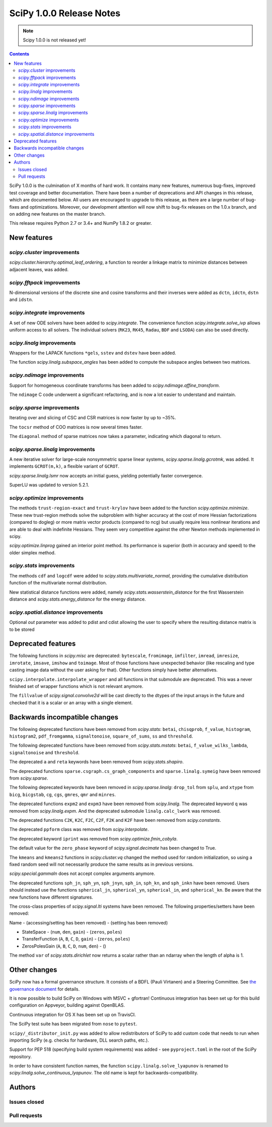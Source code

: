 ==========================
SciPy 1.0.0 Release Notes
==========================

.. note:: Scipy 1.0.0 is not released yet!

.. contents::

SciPy 1.0.0 is the culmination of X months of hard work. It contains
many new features, numerous bug-fixes, improved test coverage and
better documentation.  There have been a number of deprecations and
API changes in this release, which are documented below.  All users
are encouraged to upgrade to this release, as there are a large number
of bug-fixes and optimizations.  Moreover, our development attention
will now shift to bug-fix releases on the 1.0.x branch, and on adding
new features on the master branch.

This release requires Python 2.7 or 3.4+ and NumPy 1.8.2 or greater.


New features
============

`scipy.cluster` improvements
----------------------------

`scipy.cluster.hierarchy.optimal_leaf_ordering`, a function to reorder a
linkage matrix to minimize distances between adjacent leaves, was added.


`scipy.fftpack` improvements
----------------------------

N-dimensional versions of the discrete sine and cosine transforms and their
inverses were added as ``dctn``, ``idctn``, ``dstn`` and ``idstn``.


`scipy.integrate` improvements
------------------------------

A set of new ODE solvers have been added to `scipy.integrate`.  The convenience
function `scipy.integrate.solve_ivp` allows uniform access to all solvers.
The individual solvers (``RK23``, ``RK45``, ``Radau``, ``BDF`` and ``LSODA``)
can also be used directly.


`scipy.linalg` improvements
----------------------------

Wrappers for the LAPACK functions ``*gels``, ``sstev`` and ``dstev`` have been
added.

The function `scipy.linalg.subspace_angles` has been added to compute the
subspace angles between two matrices.


`scipy.ndimage` improvements
----------------------------

Support for homogeneous coordinate transforms has been added to
`scipy.ndimage.affine_transform`.

The ``ndimage`` C code underwent a significant refactoring, and is now
a lot easier to understand and maintain.


`scipy.sparse` improvements
---------------------------

Iterating over and slicing of CSC and CSR matrices is now faster by up to ~35%.

The ``tocsr`` method of COO matrices is now several times faster.

The ``diagonal`` method of sparse matrices now takes a parameter, indicating
which diagonal to return.


`scipy.sparse.linalg` improvements
----------------------------------

A new iterative solver for large-scale nonsymmetric sparse linear systems,
`scipy.sparse.linalg.gcrotmk`, was added.  It implements ``GCROT(m,k)``, a
flexible variant of ``GCROT``.

`scipy.sparse.linalg.lsmr` now accepts an initial guess, yielding potentially
faster convergence.

SuperLU was updated to version 5.2.1.


`scipy.optimize` improvements
-----------------------------

The methods ``trust-region-exact`` and ``trust-krylov`` have been added to the
function `scipy.optimize.minimize`. These new trust-region methods solve the
subproblem with higher accuracy at the cost of more Hessian factorizations
(compared to dogleg) or more matrix vector products (compared to ncg) but
usually require less nonlinear iterations and are able to deal with indefinite
Hessians. They seem very competitive against the other Newton methods
implemented in scipy.

`scipy.optimize.linprog` gained an interior point method.  Its performance is
superior (both in accuracy and speed) to the older simplex method.


`scipy.stats` improvements
--------------------------

The methods ``cdf`` and ``logcdf`` were added to
`scipy.stats.multivariate_normal`, providing the cumulative distribution
function of the multivariate normal distribution.

New statistical distance functions were added, namely
`scipy.stats.wasserstein_distance` for the first Wasserstein distance and
`scipy.stats.energy_distance` for the energy distance.

`scipy.spatial.distance` improvements
-------------------------------------

Optional `out` parameter was added to pdist and cdist allowing the user to 
specify where the resulting distance matrix is to be stored


Deprecated features
===================

The following functions in `scipy.misc` are deprecated: ``bytescale``,
``fromimage``, ``imfilter``, ``imread``, ``imresize``, ``imrotate``,
``imsave``, ``imshow`` and ``toimage``.  Most of those functions have unexpected
behavior (like rescaling and type casting image data without the user asking
for that).  Other functions simply have better alternatives.

``scipy.interpolate.interpolate_wrapper`` and all functions in that submodule
are deprecated.  This was a never finished set of wrapper functions which is
not relevant anymore.

The ``fillvalue`` of `scipy.signal.convolve2d` will be cast directly to the
dtypes of the input arrays in the future and checked that it is a scalar or
an array with a single element.


Backwards incompatible changes
==============================

The following deprecated functions have been removed from `scipy.stats`:
``betai``, ``chisqprob``, ``f_value``, ``histogram``, ``histogram2``,
``pdf_fromgamma``, ``signaltonoise``, ``square_of_sums``, ``ss`` and
``threshold``.

The following deprecated functions have been removed from `scipy.stats.mstats`:
``betai``, ``f_value_wilks_lambda``, ``signaltonoise`` and ``threshold``.

The deprecated ``a`` and ``reta`` keywords have been removed from
`scipy.stats.shapiro`.

The deprecated functions ``sparse.csgraph.cs_graph_components`` and
``sparse.linalg.symeig`` have been removed from `scipy.sparse`.

The following deprecated keywords have been removed in `scipy.sparse.linalg`:
``drop_tol`` from ``splu``, and ``xtype`` from ``bicg``, ``bicgstab``, ``cg``,
``cgs``, ``gmres``, ``qmr`` and ``minres``.

The deprecated functions ``expm2`` and ``expm3`` have been removed from
`scipy.linalg`.  The deprecated keyword ``q`` was removed from
`scipy.linalg.expm`.  And the deprecated submodule ``linalg.calc_lwork`` was
removed.

The deprecated functions ``C2K``, ``K2C``, ``F2C``, ``C2F``, ``F2K`` and
``K2F`` have been removed from `scipy.constants`.

The deprecated ``ppform`` class was removed from `scipy.interpolate`.

The deprecated keyword ``iprint`` was removed from `scipy.optimize.fmin_cobyla`.

The default value for the ``zero_phase`` keyword of `scipy.signal.decimate`
has been changed to True.

The ``kmeans`` and ``kmeans2`` functions in `scipy.cluster.vq` changed the
method used for random initialization, so using a fixed random seed will
not necessarily produce the same results as in previous versions.

`scipy.special.gammaln` does not accept complex arguments anymore.

The deprecated functions ``sph_jn``, ``sph_yn``, ``sph_jnyn``, ``sph_in``,
``sph_kn``, and ``sph_inkn`` have been removed. Users should instead use
the functions ``spherical_jn``, ``spherical_yn``, ``spherical_in``, and
``spherical_kn``. Be aware that the new functions have different
signatures.

The cross-class properties of `scipy.signal.lti` systems have been removed.
The following properties/setters have been removed:

Name - (accessing/setting has been removed) - (setting has been removed)

* StateSpace - (``num``, ``den``, ``gain``) - (``zeros``, ``poles``)
* TransferFunction (``A``, ``B``, ``C``, ``D``, ``gain``) - (``zeros``, ``poles``)
* ZerosPolesGain (``A``, ``B``, ``C``, ``D``, ``num``, ``den``) - ()


The method ``var`` of `scipy.stats.dirichlet` now returns a scalar rather than
an ndarray when the length of alpha is 1.


Other changes
=============

SciPy now has a formal governance structure.  It consists of a BDFL (Pauli
Virtanen) and a Steering Committee.  See `the governance document
<https://github.com/scipy/scipy/blob/master/doc/source/dev/governance/governance.rst>`_
for details.

It is now possible to build SciPy on Windows with MSVC + gfortran!  Continuous
integration has been set up for this build configuration on Appveyor, building
against OpenBLAS.

Continuous integration for OS X has been set up on TravisCI.

The SciPy test suite has been migrated from ``nose`` to ``pytest``.

``scipy/_distributor_init.py`` was added to allow redistributors of SciPy to
add custom code that needs to run when importing SciPy (e.g. checks for
hardware, DLL search paths, etc.).

Support for PEP 518 (specifying build system requirements) was added - see
``pyproject.toml`` in the root of the SciPy repository.

In order to have consistent function names, the function
``scipy.linalg.solve_lyapunov`` is renamed to
`scipy.linalg.solve_continuous_lyapunov`.  The old name is kept for
backwards-compatibility.


Authors
=======

Issues closed
-------------


Pull requests
-------------
